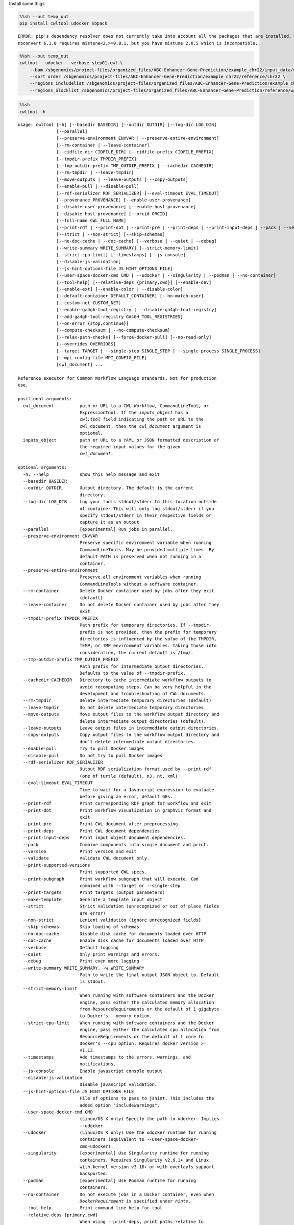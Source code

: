 Install some thigs

.. code:: sh

    %%sh --out temp_out
    pip install cwltool udocker sbpack


.. parsed-literal::

    ERROR: pip's dependency resolver does not currently take into account all the packages that are installed. This behaviour is the source of the following dependency conflicts.
    nbconvert 6.1.0 requires mistune<2,>=0.8.1, but you have mistune 2.0.5 which is incompatible.


.. code:: sh

    %%sh --out temp_out
    cwltool --udocker --verbose step01.cwl \
        --bam /sbgenomics/project-files/organized_files/ABC-Enhancer-Gene-Prediction/example_chr22/input_data/Chromatin/wgEncodeUwDnaseK562AlnRep1.chr22.bam \
        --sort_order /sbgenomics/project-files/ABC-Enhancer-Gene-Prediction/example_chr22/reference/chr22 \
        --regions_includelist /sbgenomics/project-files/organized_files/ABC-Enhancer-Gene-Prediction/example_chr22/reference/RefSeqCurated.170308.bed.CollapsedGeneBounds.TSS500bp.chr22.bed \
        --regions_blocklist /sbgenomics/project-files/organized_files/ABC-Enhancer-Gene-Prediction/reference/wgEncodeHg19ConsensusSignalArtifactRegions.bed


.. code:: sh

    %%sh
    cwltool -h


.. parsed-literal::

    usage: cwltool [-h] [--basedir BASEDIR] [--outdir OUTDIR] [--log-dir LOG_DIR]
                   [--parallel]
                   [--preserve-environment ENVVAR | --preserve-entire-environment]
                   [--rm-container | --leave-container]
                   [--cidfile-dir CIDFILE_DIR] [--cidfile-prefix CIDFILE_PREFIX]
                   [--tmpdir-prefix TMPDIR_PREFIX]
                   [--tmp-outdir-prefix TMP_OUTDIR_PREFIX | --cachedir CACHEDIR]
                   [--rm-tmpdir | --leave-tmpdir]
                   [--move-outputs | --leave-outputs | --copy-outputs]
                   [--enable-pull | --disable-pull]
                   [--rdf-serializer RDF_SERIALIZER] [--eval-timeout EVAL_TIMEOUT]
                   [--provenance PROVENANCE] [--enable-user-provenance]
                   [--disable-user-provenance] [--enable-host-provenance]
                   [--disable-host-provenance] [--orcid ORCID]
                   [--full-name CWL_FULL_NAME]
                   [--print-rdf | --print-dot | --print-pre | --print-deps | --print-input-deps | --pack | --version | --validate | --print-supported-versions | --print-subgraph | --print-targets | --make-template]
                   [--strict | --non-strict] [--skip-schemas]
                   [--no-doc-cache | --doc-cache] [--verbose | --quiet | --debug]
                   [--write-summary WRITE_SUMMARY] [--strict-memory-limit]
                   [--strict-cpu-limit] [--timestamps] [--js-console]
                   [--disable-js-validation]
                   [--js-hint-options-file JS_HINT_OPTIONS_FILE]
                   [--user-space-docker-cmd CMD | --udocker | --singularity | --podman | --no-container]
                   [--tool-help] [--relative-deps {primary,cwd}] [--enable-dev]
                   [--enable-ext] [--enable-color | --disable-color]
                   [--default-container DEFAULT_CONTAINER] [--no-match-user]
                   [--custom-net CUSTOM_NET]
                   [--enable-ga4gh-tool-registry | --disable-ga4gh-tool-registry]
                   [--add-ga4gh-tool-registry GA4GH_TOOL_REGISTRIES]
                   [--on-error {stop,continue}]
                   [--compute-checksum | --no-compute-checksum]
                   [--relax-path-checks] [--force-docker-pull] [--no-read-only]
                   [--overrides OVERRIDES]
                   [--target TARGET | --single-step SINGLE_STEP | --single-process SINGLE_PROCESS]
                   [--mpi-config-file MPI_CONFIG_FILE]
                   [cwl_document] ...
    
    Reference executor for Common Workflow Language standards. Not for production
    use.
    
    positional arguments:
      cwl_document          path or URL to a CWL Workflow, CommandLineTool, or
                            ExpressionTool. If the `inputs_object` has a
                            `cwl:tool` field indicating the path or URL to the
                            cwl_document, then the `cwl_document` argument is
                            optional.
      inputs_object         path or URL to a YAML or JSON formatted description of
                            the required input values for the given
                            `cwl_document`.
    
    optional arguments:
      -h, --help            show this help message and exit
      --basedir BASEDIR
      --outdir OUTDIR       Output directory. The default is the current
                            directory.
      --log-dir LOG_DIR     Log your tools stdout/stderr to this location outside
                            of container This will only log stdout/stderr if you
                            specify stdout/stderr in their respective fields or
                            capture it as an output
      --parallel            [experimental] Run jobs in parallel.
      --preserve-environment ENVVAR
                            Preserve specific environment variable when running
                            CommandLineTools. May be provided multiple times. By
                            default PATH is preserved when not running in a
                            container.
      --preserve-entire-environment
                            Preserve all environment variables when running
                            CommandLineTools without a software container.
      --rm-container        Delete Docker container used by jobs after they exit
                            (default)
      --leave-container     Do not delete Docker container used by jobs after they
                            exit
      --tmpdir-prefix TMPDIR_PREFIX
                            Path prefix for temporary directories. If --tmpdir-
                            prefix is not provided, then the prefix for temporary
                            directories is influenced by the value of the TMPDIR,
                            TEMP, or TMP environment variables. Taking those into
                            consideration, the current default is /tmp/.
      --tmp-outdir-prefix TMP_OUTDIR_PREFIX
                            Path prefix for intermediate output directories.
                            Defaults to the value of --tmpdir-prefix.
      --cachedir CACHEDIR   Directory to cache intermediate workflow outputs to
                            avoid recomputing steps. Can be very helpful in the
                            development and troubleshooting of CWL documents.
      --rm-tmpdir           Delete intermediate temporary directories (default)
      --leave-tmpdir        Do not delete intermediate temporary directories
      --move-outputs        Move output files to the workflow output directory and
                            delete intermediate output directories (default).
      --leave-outputs       Leave output files in intermediate output directories.
      --copy-outputs        Copy output files to the workflow output directory and
                            don't delete intermediate output directories.
      --enable-pull         Try to pull Docker images
      --disable-pull        Do not try to pull Docker images
      --rdf-serializer RDF_SERIALIZER
                            Output RDF serialization format used by --print-rdf
                            (one of turtle (default), n3, nt, xml)
      --eval-timeout EVAL_TIMEOUT
                            Time to wait for a Javascript expression to evaluate
                            before giving an error, default 60s.
      --print-rdf           Print corresponding RDF graph for workflow and exit
      --print-dot           Print workflow visualization in graphviz format and
                            exit
      --print-pre           Print CWL document after preprocessing.
      --print-deps          Print CWL document dependencies.
      --print-input-deps    Print input object document dependencies.
      --pack                Combine components into single document and print.
      --version             Print version and exit
      --validate            Validate CWL document only.
      --print-supported-versions
                            Print supported CWL specs.
      --print-subgraph      Print workflow subgraph that will execute. Can
                            combined with --target or --single-step
      --print-targets       Print targets (output parameters)
      --make-template       Generate a template input object
      --strict              Strict validation (unrecognized or out of place fields
                            are error)
      --non-strict          Lenient validation (ignore unrecognized fields)
      --skip-schemas        Skip loading of schemas
      --no-doc-cache        Disable disk cache for documents loaded over HTTP
      --doc-cache           Enable disk cache for documents loaded over HTTP
      --verbose             Default logging
      --quiet               Only print warnings and errors.
      --debug               Print even more logging
      --write-summary WRITE_SUMMARY, -w WRITE_SUMMARY
                            Path to write the final output JSON object to. Default
                            is stdout.
      --strict-memory-limit
                            When running with software containers and the Docker
                            engine, pass either the calculated memory allocation
                            from ResourceRequirements or the default of 1 gigabyte
                            to Docker's --memory option.
      --strict-cpu-limit    When running with software containers and the Docker
                            engine, pass either the calculated cpu allocation from
                            ResourceRequirements or the default of 1 core to
                            Docker's --cpu option. Requires docker version >=
                            v1.13.
      --timestamps          Add timestamps to the errors, warnings, and
                            notifications.
      --js-console          Enable javascript console output
      --disable-js-validation
                            Disable javascript validation.
      --js-hint-options-file JS_HINT_OPTIONS_FILE
                            File of options to pass to jshint. This includes the
                            added option "includewarnings".
      --user-space-docker-cmd CMD
                            (Linux/OS X only) Specify the path to udocker. Implies
                            --udocker
      --udocker             (Linux/OS X only) Use the udocker runtime for running
                            containers (equivalent to --user-space-docker-
                            cmd=udocker).
      --singularity         [experimental] Use Singularity runtime for running
                            containers. Requires Singularity v2.6.1+ and Linux
                            with kernel version v3.18+ or with overlayfs support
                            backported.
      --podman              [experimental] Use Podman runtime for running
                            containers.
      --no-container        Do not execute jobs in a Docker container, even when
                            `DockerRequirement` is specified under `hints`.
      --tool-help           Print command line help for tool
      --relative-deps {primary,cwd}
                            When using --print-deps, print paths relative to
                            primary file or current working directory.
      --enable-dev          Enable loading and running unofficial development
                            versions of the CWL standards.
      --enable-ext          Enable loading and running 'cwltool:' extensions to
                            the CWL standards.
      --enable-color        Enable logging color (default enabled)
      --disable-color       Disable colored logging (default false)
      --default-container DEFAULT_CONTAINER
                            Specify a default software container to use for any
                            CommandLineTool without a DockerRequirement.
      --no-match-user       Disable passing the current uid to `docker run --user`
      --custom-net CUSTOM_NET
                            Passed to `docker run` as the '--net' parameter when
                            NetworkAccess is true, which is its default setting.
      --enable-ga4gh-tool-registry
                            Enable tool resolution using GA4GH tool registry API
      --disable-ga4gh-tool-registry
                            Disable tool resolution using GA4GH tool registry API
      --add-ga4gh-tool-registry GA4GH_TOOL_REGISTRIES
                            Add a GA4GH tool registry endpoint to use for
                            resolution, default ['https://dockstore.org/api']
      --on-error {stop,continue}
                            Desired workflow behavior when a step fails. One of
                            'stop' (do not submit any more steps) or 'continue'
                            (may submit other steps that are not downstream from
                            the error). Default is 'stop'.
      --compute-checksum    Compute checksum of contents while collecting outputs
      --no-compute-checksum
                            Do not compute checksum of contents while collecting
                            outputs
      --relax-path-checks   Relax requirements on path names to permit spaces and
                            hash characters.
      --force-docker-pull   Pull latest software container image even if it is
                            locally present
      --no-read-only        Do not set root directory in the container as read-
                            only
      --overrides OVERRIDES
                            Read process requirement overrides from file.
      --target TARGET, -t TARGET
                            Only execute steps that contribute to listed targets
                            (can be provided more than once).
      --single-step SINGLE_STEP
                            Only executes a single step in a workflow. The input
                            object must match that step's inputs. Can be combined
                            with --print-subgraph.
      --single-process SINGLE_PROCESS
                            Only executes the underlying Process (CommandLineTool,
                            ExpressionTool, or sub-Workflow) for the given step in
                            a workflow. This will not include any step-level
                            processing: 'scatter', 'when'; and there will be no
                            processing of step-level 'default', or 'valueFrom'
                            input modifiers. However, requirements/hints from the
                            step or parent workflow(s) will be inherited as
                            usual.The input object must match that Process's
                            inputs.
      --mpi-config-file MPI_CONFIG_FILE
                            Platform specific configuration for MPI (parallel
                            launcher, its flag etc). See README section 'Running
                            MPI-based tools' for details of the format.
    
    Options for recording the Docker container identifier into a file.:
      --cidfile-dir CIDFILE_DIR
                            Store the Docker container ID into a file in the
                            specified directory.
      --cidfile-prefix CIDFILE_PREFIX
                            Specify a prefix to the container ID filename. Final
                            file name will be followed by a timestamp. The default
                            is no prefix.
    
    Options for recording provenance information of the execution:
      --provenance PROVENANCE
                            Save provenance to specified folder as a Research
                            Object that captures and aggregates workflow execution
                            and data products.
      --enable-user-provenance
                            Record user account info as part of provenance.
      --disable-user-provenance
                            Do not record user account info in provenance.
      --enable-host-provenance
                            Record host info as part of provenance.
      --disable-host-provenance
                            Do not record host info in provenance.
      --orcid ORCID         Record user ORCID identifier as part of provenance,
                            e.g. https://orcid.org/0000-0002-1825-0097 or
                            0000-0002-1825-0097. Alternatively the environment
                            variable ORCID may be set.
      --full-name CWL_FULL_NAME
                            Record full name of user as part of provenance, e.g.
                            Josiah Carberry. You may need to use shell quotes to
                            preserve spaces. Alternatively the environment
                            variable CWL_FULL_NAME may be set.


